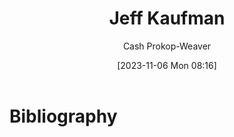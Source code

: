 :PROPERTIES:
:ID:       0a92ebfb-ae8c-4ae8-884f-332a374878a4
:LAST_MODIFIED: [2023-11-06 Mon 08:16]
:END:
#+title: Jeff Kaufman
#+hugo_custom_front_matter: :slug "0a92ebfb-ae8c-4ae8-884f-332a374878a4"
#+author: Cash Prokop-Weaver
#+date: [2023-11-06 Mon 08:16]
#+filetags: :person:
* Flashcards :noexport:
* Bibliography
#+print_bibliography:

